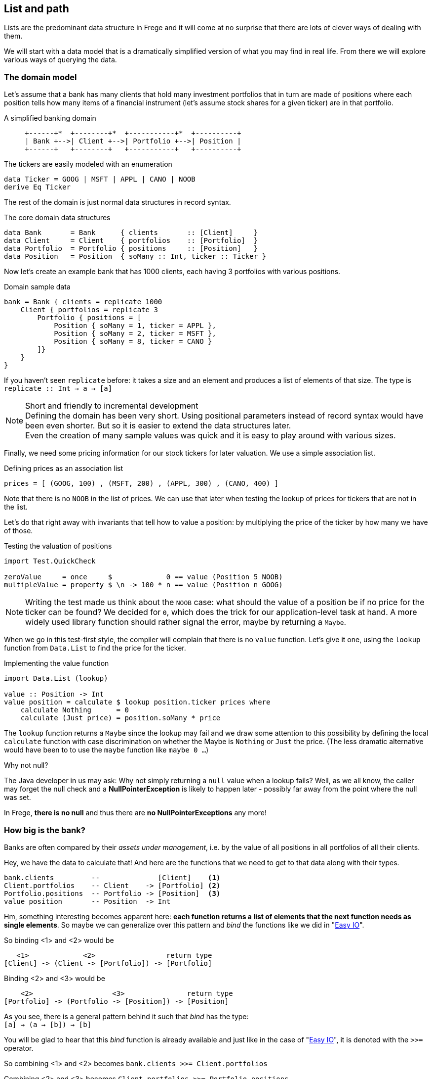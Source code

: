 [[fpath]]
== List and path

Lists are the predominant data structure in Frege and it will come at no surprise
that there are lots of clever ways of dealing with them.

We will start with a data model that is a dramatically simplified version of what you
may find in real life. From there we will explore various ways of
querying the data.

=== The domain model
Let's assume that a bank has many clients that hold many investment portfolios that
in turn are made of positions where each position tells how many items of a
financial instrument (let's assume stock shares for a given ticker) are in that
portfolio.

.A simplified banking domain
[ditaa,fpath_domain]
----
     +------+*  +--------+*  +-----------+*  +----------+
     | Bank +-->| Client +-->| Portfolio +-->| Position |
     +------+   +--------+   +-----------+   +----------+
----

The tickers are easily modeled with an enumeration

[source,frege]
----
data Ticker = GOOG | MSFT | APPL | CANO | NOOB
derive Eq Ticker
----

The rest of the domain is just normal data structures in record syntax.

.The core domain data structures
[source,frege]
----
data Bank       = Bank      { clients       :: [Client]     }
data Client     = Client    { portfolios    :: [Portfolio]  }
data Portfolio  = Portfolio { positions     :: [Position]   }
data Position   = Position  { soMany :: Int, ticker :: Ticker }
----

Now let's create an example bank that has 1000 clients, each having 3 portfolios with various positions.

.Domain sample data
[source,frege]
----
bank = Bank { clients = replicate 1000
    Client { portfolios = replicate 3
        Portfolio { positions = [
            Position { soMany = 1, ticker = APPL },
            Position { soMany = 2, ticker = MSFT },
            Position { soMany = 8, ticker = CANO }
        ]}
    }
}
----

If you haven't seen `replicate` before: it takes a size and an element and produces a list of
elements of that size. The type is +
`replicate :: Int -> a -> [a]`

.Short and friendly to incremental development
[NOTE]
Defining the domain has been very short. Using positional parameters instead of record syntax would
have been even shorter. But so it is easier to extend the data structures later. +
Even the creation of many sample values was quick and it is easy to play around with various sizes.

Finally, we need some pricing information for our stock tickers for later valuation.
We use a simple association list.

.Defining prices as an association list
[source,frege]
----
prices = [ (GOOG, 100) , (MSFT, 200) , (APPL, 300) , (CANO, 400) ]
----

Note that there is no `NOOB` in the list of prices. We can use that later when testing the
lookup of prices for tickers that are not in the list.

Let's do that right away with invariants that tell how to value a position:
by multiplying the price of the ticker by how many we have of those.

.Testing the valuation of positions
[source,frege]
----
import Test.QuickCheck

zeroValue     = once     $             0 == value (Position 5 NOOB)
multipleValue = property $ \n -> 100 * n == value (Position n GOOG)
----

[NOTE]
Writing the test made us think about the `NOOB` case: what should the value of a position be
if no price for the ticker can be found? We decided for `0`, which does the trick for our
application-level task at hand. A more widely used library function should rather
signal the error, maybe by returning a `Maybe`.

When we go in this test-first style, the compiler will complain that there is no
`value` function. Let's give it one, using the `lookup` function from `Data.List`
to find the price for the ticker.

.Implementing the value function
[source,frege]
----
import Data.List (lookup)

value :: Position -> Int
value position = calculate $ lookup position.ticker prices where
    calculate Nothing      = 0
    calculate (Just price) = position.soMany * price
----

The `lookup` function returns a `Maybe` since the lookup may fail and we draw
some attention to this possibility by defining the local `calculate`
function with case discrimination on whether the Maybe is `Nothing` or
`Just` the price. (The less dramatic alternative would have been to
to use the `maybe` function like `maybe 0 ...`)

.Why not null?
****
The Java developer in us may ask: Why not simply returning a `null` value
when a lookup fails? Well, as we all know, the caller may forget the null
check and a *NullPointerException* is likely to happen later - possibly far away
from the point where the null was set.

In Frege, *there is no null* and thus there are *no NullPointerExceptions* any more!
****

=== How big is the bank?

Banks are often compared by their _assets under management_, i.e. by the value
of all positions in all portfolios of all their clients.

Hey, we have the data to calculate that! And here are the functions that we need
to get to that data along with their types.

----
bank.clients         --              [Client]    <1>
Client.portfolios    -- Client    -> [Portfolio] <2>
Portfolio.positions  -- Portfolio -> [Position]  <3>
value position       -- Position  -> Int
----

Hm, something interesting becomes apparent here: *each function returns a list
of elements that the next function needs as single elements*.
So maybe we can generalize over this pattern and _bind_ the functions
like we did in "xref:easy_io[Easy IO]".

So binding <1> and <2> would be
----
   <1>             <2>                 return type
[Client] -> (Client -> [Portfolio]) -> [Portfolio]
----

Binding <2> and <3> would be
----
    <2>                   <3>               return type
[Portfolio] -> (Portfolio -> [Position]) -> [Position]
----

As you see, there is a general pattern behind it such that _bind_ has the type: +
`[a] -> (a -> [b]) -> [b]`

You will be glad to hear that this _bind_ function is already available and just like in the
case of "xref:easy_io[Easy IO]", it is denoted with the `>>=` operator.

So combining <1> and <2> becomes
`bank.clients >>= Client.portfolios`

Combining <2> and <3> becomes
`Client.portfolios >>= Portfolio.positions`

Combining (<1> and <2>) and <3> becomes +
`bank.clients >>= Client.portfolios >>= Portfolio.positions`

.Tadaaaa!
[IMPORTANT]
We have arrived at a simple "path" expression for all positions of all portfolios for all the bank's clients!

To finally drive the point home, here is the first version of calculating the assets under management
by using the _bind_, mapping positions to their values, and summing those up.

.Assets under management, first version
[source,frege]
----
assetsUnderManagement1 = sum $
    map value $
        bank.clients >>= Client.portfolios >>= Portfolio.positions
----

=== The "do" notation and comprehension

Another lesson from "xref:easy_io[Easy IO]" was that _bind_ allows us to use the "do" notation, which
leads to the following code.

.Assets under management with "do" notation
[source,frege]
----
assetsUnderManagement2 = sum $
    map value do
        client    <- bank.clients
        portfolio <- client.portfolios
        portfolio.positions
----

The single intermediate values must now be _drawn from_ the list by means of the `<-` arrow.
But wait! This looks and sounds utterly familiar and even has the same meaning as in list comprehensions!

.Assets under management with list comprehension
[source,frege]
----
assetsUnderManagement3 = sum
    [value position |
        client    <- bank.clients,
        portfolio <- client.portfolios,
        position  <- portfolio.positions
    ]
----

And in fact, both notations are equivalent and differ only in style.

=== Path queries - almost SQL

Suppose we are not interested in _all_ assets but only in the total value
of all Canoo shares in our bank. With a list comprehension, this is simple
to do and yields another interesting analogy to SQL queries.

.List comprehension as a query
[source,frege]
----
allCanoo3 = sum
    [value position |                       -- SELECT
        client    <- bank.clients,          -- FROM
        portfolio <- client.portfolios,
        position  <- portfolio.positions,
        position.ticker == CANO             -- WHERE
    ]
----

The `value` function is like a SQL projection, `position` is
a selection, the lists give the data source, and the guards
make the where-clauses.

We said that "do" notation is equivalent. Here is how it
looks with filters as where-clauses:

.Do notation with filter
[source,frege]
----
allCanoo2 = sum $
    map value do
        client    <- bank.clients
        portfolio <- client.portfolios
        filter canoo portfolio.positions
    where
        canoo position = position.ticker == CANO
----

One can see the subtle differences in style.

Finally, the path version with filtering.

.Path query with filter
[source,frege]
----
allCanoo1 = sum $
    map value $
        bank.clients >>= Client.portfolios >>= filter canoo . Portfolio.positions where
            canoo position = position.ticker == CANO
----

Such a filter can be placed at any step in the path and besides filtering,
one can just as well apply mapping inside the path evaluation.

=== It all falls in place

We started with an everyday business scenario and discovered some profound
properties of lists

* they make nice path expressions
* they can be used with the "do" notation
* comprehensions are not so special
* we can query a graph of references analogous to SQL

Overall, comprehensions seem to be the most versatile notation, especially when
filtering and projection is needed anyway.
For mere aggregation, path notation is just fine.

Path expressions in other languages can also be rather succinct. Our running example
would for example be the Groovy GPath +
`bank.clients*.portfolios*.positions.findAll{it.ticker == CANO}*.value().sum()`
However, one cannot compare the visual appearance of the code only.

.Lazy FTW
****
An important benefit of Frege is the lazy evaluation. The big graph is never
really materialized, neither are the "resulting lists" (there aren't any).
The path does not build a large data structure but rather a stream
of evaluations.
****

=== References
[horizontal]
Groovy GPath::
http://docs.groovy-lang.org/latest/html/documentation/#gpath_expressions

Haskell Wikibook::
https://en.wikibooks.org/wiki/Haskell/Understanding_monads/List